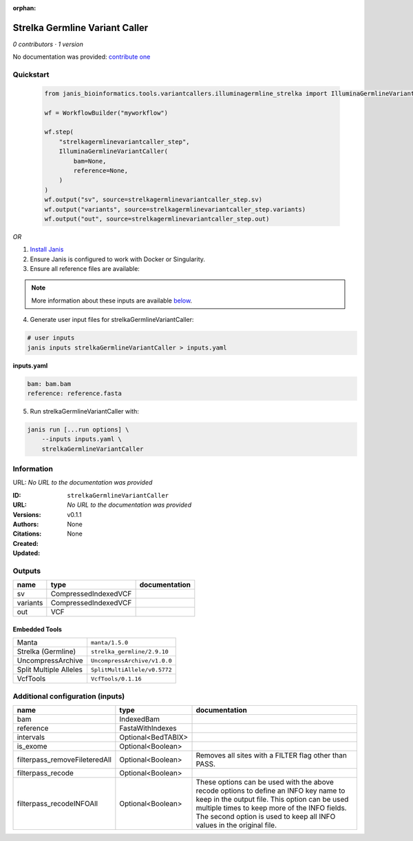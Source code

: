:orphan:

Strelka Germline Variant Caller
==============================================================

*0 contributors · 1 version*

No documentation was provided: `contribute one <https://github.com/PMCC-BioinformaticsCore/janis-bioinformatics>`_


Quickstart
-----------

    .. code-block:: python

       from janis_bioinformatics.tools.variantcallers.illuminagermline_strelka import IlluminaGermlineVariantCaller

       wf = WorkflowBuilder("myworkflow")

       wf.step(
           "strelkagermlinevariantcaller_step",
           IlluminaGermlineVariantCaller(
               bam=None,
               reference=None,
           )
       )
       wf.output("sv", source=strelkagermlinevariantcaller_step.sv)
       wf.output("variants", source=strelkagermlinevariantcaller_step.variants)
       wf.output("out", source=strelkagermlinevariantcaller_step.out)
    

*OR*

1. `Install Janis </tutorials/tutorial0.html>`_

2. Ensure Janis is configured to work with Docker or Singularity.

3. Ensure all reference files are available:

.. note:: 

   More information about these inputs are available `below <#additional-configuration-inputs>`_.



4. Generate user input files for strelkaGermlineVariantCaller:

.. code-block:: bash

   # user inputs
   janis inputs strelkaGermlineVariantCaller > inputs.yaml



**inputs.yaml**

.. code-block:: yaml

       bam: bam.bam
       reference: reference.fasta




5. Run strelkaGermlineVariantCaller with:

.. code-block:: bash

   janis run [...run options] \
       --inputs inputs.yaml \
       strelkaGermlineVariantCaller





Information
------------

URL: *No URL to the documentation was provided*

:ID: ``strelkaGermlineVariantCaller``
:URL: *No URL to the documentation was provided*
:Versions: v0.1.1
:Authors: 
:Citations: 
:Created: None
:Updated: None



Outputs
-----------

========  ====================  ===============
name      type                  documentation
========  ====================  ===============
sv        CompressedIndexedVCF
variants  CompressedIndexedVCF
out       VCF
========  ====================  ===============


Embedded Tools
***************

======================  ============================
Manta                   ``manta/1.5.0``
Strelka (Germline)      ``strelka_germline/2.9.10``
UncompressArchive       ``UncompressArchive/v1.0.0``
Split Multiple Alleles  ``SplitMultiAllele/v0.5772``
VcfTools                ``VcfTools/0.1.16``
======================  ============================



Additional configuration (inputs)
---------------------------------

=============================  ==================  =================================================================================================================================================================================================================================================================
name                           type                documentation
=============================  ==================  =================================================================================================================================================================================================================================================================
bam                            IndexedBam
reference                      FastaWithIndexes
intervals                      Optional<BedTABIX>
is_exome                       Optional<Boolean>
filterpass_removeFileteredAll  Optional<Boolean>   Removes all sites with a FILTER flag other than PASS.
filterpass_recode              Optional<Boolean>
filterpass_recodeINFOAll       Optional<Boolean>   These options can be used with the above recode options to define an INFO key name to keep in the output  file.  This  option can be used multiple times to keep more of the INFO fields. The second option is used to keep all INFO values in the original file.
=============================  ==================  =================================================================================================================================================================================================================================================================


